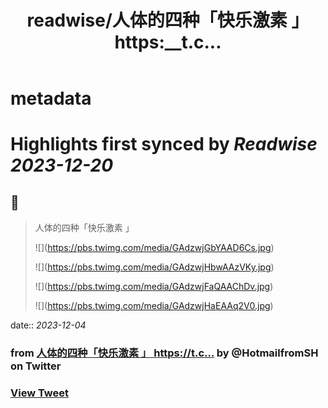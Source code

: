 :PROPERTIES:
:title: readwise/人体的四种「快乐激素 」 https:__t.c...
:END:


* metadata
:PROPERTIES:
:author: [[HotmailfromSH on Twitter]]
:full-title: "人体的四种「快乐激素 」 https://t.c..."
:category: [[tweets]]
:url: https://twitter.com/HotmailfromSH/status/1731479875859697842
:image-url: https://pbs.twimg.com/profile_images/1660065028891082752/HcDO_udQ.jpg
:END:

* Highlights first synced by [[Readwise]] [[2023-12-20]]
** 📌
#+BEGIN_QUOTE
人体的四种「快乐激素 」 

![](https://pbs.twimg.com/media/GAdzwjGbYAAD6Cs.jpg) 

![](https://pbs.twimg.com/media/GAdzwjHbwAAzVKy.jpg) 

![](https://pbs.twimg.com/media/GAdzwjFaQAAChDv.jpg) 

![](https://pbs.twimg.com/media/GAdzwjHaEAAq2V0.jpg) 
#+END_QUOTE
    date:: [[2023-12-04]]
*** from _人体的四种「快乐激素 」 https://t.c..._ by @HotmailfromSH on Twitter
*** [[https://twitter.com/HotmailfromSH/status/1731479875859697842][View Tweet]]